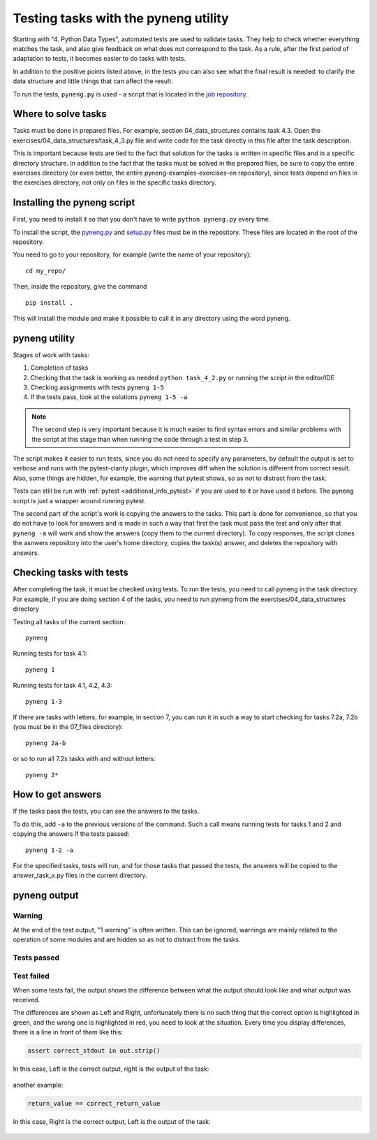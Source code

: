 .. raw:: latex

   \newpage

.. _additional_info_pyneng:

Testing tasks with the pyneng utility
=====================================

Starting with "4. Python Data Types", automated tests are used to validate
tasks. They help to check whether everything matches the task, and also
give feedback on what does not correspond to the task. As a rule, after
the first period of adaptation to tests, it becomes easier to do tasks with tests.

In addition to the positive points listed above, in the tests you can also see
what the final result is needed: to clarify the data structure and little
things that can affect the result.

To run the tests, ``pyneng.py`` is used - a script that is located in the
`job repository <https://github.com/natenka/pyneng-examples-exercises-en>`__.

Where to solve tasks
--------------------

Tasks must be done in prepared files.
For example, section 04_data_structures contains task 4.3. Open
the exercises/04_data_structures/task_4_3.py file and write code for the task directly
in this file after the task description.

This is important because tests are tied to the fact that solution for the tasks is written
in specific files and in a specific directory structure.
In addition to the fact that the tasks must be solved in the prepared files,
be sure to copy the entire exercises directory (or even better, the entire
pyneng-examples-exercises-en repository), since tests depend on files in
the exercises directory, not only on files in the specific tasks directory.


Installing the pyneng script
----------------------------

First, you need to install it so that you don't have to write ``python pyneng.py`` every time.

To install the script, the `pyneng.py <https://github.com/natenka/pyneng-examples-exercises-en/blob/master/pyneng.py>`__
and `setup.py <https://github.com/natenka/pyneng-examples-exercises-en/blob/master/setup.py>`__
files must be in the repository. These files are located in the root of the repository.

You need to go to your repository, for example (write the name of your repository):

::

    cd my_repo/

Then, inside the repository, give the command

::

    pip install .

This will install the module and make it possible to call it in any directory
using the word pyneng.


pyneng utility
--------------

Stages of work with tasks:

1. Completion of tasks
2. Checking that the task is working as needed ``python task_4_2.py`` or
   running the script in the editor/IDE
3. Checking assignments with tests ``pyneng 1-5``
4. If the tests pass, look at the solutions ``pyneng 1-5 -a``


.. note::

    The second step is very important because it is much easier to find syntax
    errors and similar problems with the script at this stage than when running
    the code through a test in step 3.

The script makes it easier to run tests, since you do not need to specify any
parameters, by default the output is set to verbose and runs with
the pytest-clarity plugin, which improves diff when the solution is different
from correct result. Also, some things are hidden, for example,
the warning that pytest shows, so as not to distract from the task.

Tests can still be run with :ref:`pytest <additional_info_pytest>` if you are
used to it or have used it before. The pyneng script is just a wrapper around running pytest.

The second part of the script's work is copying the answers to the tasks.
This part is done for convenience, so that you do not have to look for answers
and is made in such a way that first the task must pass the test and only after
that ``pyneng -a`` will work and show the answers (copy them to the current
directory). To copy responses, the script clones the asnwers repository into
the user's home directory, copies the task(s) answer, and deletes
the repository with answers.


Checking tasks with tests
-------------------------

After completing the task, it must be checked using tests. To run the tests,
you need to call pyneng in the task directory. For example, if you are doing
section 4 of the tasks, you need to run pyneng from the
exercises/04_data_structures directory

Testing all tasks of the current section:

::

    pyneng

Running tests for task 4.1:

::

    pyneng 1


Running tests for task 4.1, 4.2, 4.3:

::

    pyneng 1-3

If there are tasks with letters, for example, in section 7, you can run
it in such a way to start checking for tasks 7.2a, 7.2b (you must be in
the 07_files directory):

::

    pyneng 2a-b

or so to run all 7.2x tasks with and without letters:

::

    pyneng 2*

How to get answers
------------------

If the tasks pass the tests, you can see the answers to the tasks.

To do this, add ``-a`` to the previous versions of the command.
Such a call means running tests for tasks 1 and 2 and copying the answers if the tests passed:

::

    pyneng 1-2 -a

For the specified tasks, tests will run, and for those tasks that passed the tests,
the answers will be copied to the answer_task_x.py files in the current directory.


pyneng output
-------------

Warning
^^^^^^^

At the end of the test output, "1 warning" is often written. This can be
ignored, warnings are mainly related to the operation of some modules and
are hidden so as not to distract from the tasks.


Tests passed
^^^^^^^^^^^^

.. figure:: https://raw.githubusercontent.com/pyneng/pyneng.github.io/master/assets/images/ptest_output_5.png

Test failed
^^^^^^^^^^^

When some tests fail, the output shows the difference between what the output
should look like and what output was received.

The differences are shown as Left and Right, unfortunately there is no such
thing that the correct option is highlighted in green, and the wrong one
is highlighted in red, you need to look at the situation. Every time you
display differences, there is a line in front of them like this:

.. code:: python

    assert correct_stdout in out.strip()

In this case, Left is the correct output, right is the output of the task:

.. figure:: https://raw.githubusercontent.com/pyneng/pyneng.github.io/master/assets/images/ptest_output_1.png


another example:

.. code:: python

    return_value == correct_return_value

In this case, Right is the correct output, Left is the output of the task:

.. figure:: https://raw.githubusercontent.com/pyneng/pyneng.github.io/master/assets/images/ptest_output_2.png


